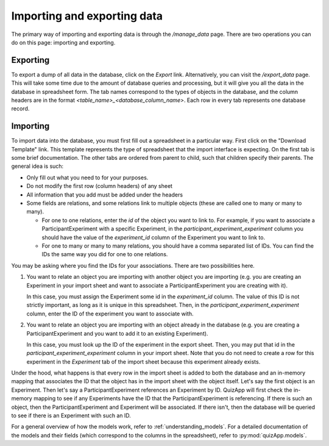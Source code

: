 .. _import_export:

############################
Importing and exporting data
############################

The primary way of importing and exporting data is through the `/manage_data`
page. There are two operations you can do on this page: importing and
exporting.

*********
Exporting
*********

To export a dump of all data in the database, click on the `Export` link.
Alternatively, you can visit the `/export_data` page. This will take some time
due to the amount of database queries and processing, but it will give you all
the data in the database in spreadsheet form. The tab names correspond to the
types of objects in the database, and the column headers are in the format
`<table_name>_<database_column_name>`. Each row in every tab represents one
database record.

*********
Importing
*********

To import data into the database, you must first fill out a spreadsheet in a
particular way. First click on the "Download Template" link. This template
represents the type of spreadsheet that the import interface is expecting. On
the first tab is some brief documentation. The other tabs are ordered from
parent to child, such that children specify their parents. The general idea is
such:

* Only fill out what you need to for your purposes.
* Do not modify the first row (column headers) of any sheet
* All information that you add must be added under the headers
* Some fields are relations, and some relations link to multiple objects (these are called one to many or many to many).

  * For one to one relations, enter the `id` of the object you want to link to. For
    example, if you want to associate a ParticipantExperiment with a specific
    Experiment, in the `participant_experiment_experiment` column you should
    have the value of the `experiment_id` column of the Experiment you want to
    link to.
  * For one to many or many to many relations, you should have a comma
    separated list of IDs. You can find the IDs the same way you did for one to
    one relations.

You may be asking where you find the IDs for your associations. There are two
possibilities here.

1. You want to relate an object you are importing with another object you are
   importing (e.g. you are creating an Experiment in your import sheet and want
   to associate a ParticipantExperiment you are creating with it).

   In this case, you must assign the Experiment some id in the `experiment_id`
   column. The value of this ID is not strictly important, as long as it is
   unique in this spreadsheet. Then, in the `participant_experiment_experiment`
   column, enter the ID of the experiment you want to associate with.

2. You want to relate an object you are importing with an object already in the
   database (e.g. you are creating a ParticipantExperiment and you want to add
   it to an existing Experiment).

   In this case, you must look up the ID of the experiment in the export sheet.
   Then, you may put that id in the `participant_experiment_experiment` column
   in your import sheet. Note that you do not need to create a row for this
   experiment in the `Experiment` tab of the import sheet because this
   experiment already exists.

Under the hood, what happens is that every row in the import sheet is added to
both the database and an in-memory mapping that associates the ID that the
object has in the import sheet with the object itself. Let's say the first
object is an Experiment. Then let's say a ParticipantExperiment references an
Experiment by ID. QuizApp will first check the in-memory mapping to see if any
Experiments have the ID that the ParticipantExperiment is referencing. If there
is such an object, then the ParticipantExperiment and Experiment will be
associated. If there isn't, then the database will be queried to see if there
is an Experiment with such an ID.

For a general overview of how the models work, refer to
:ref:`understanding_models`. For a detailed documentation of the models and
their fields (which correspond to the columns in the spreadsheet), refer to
:py:mod:`quizApp.models`.

